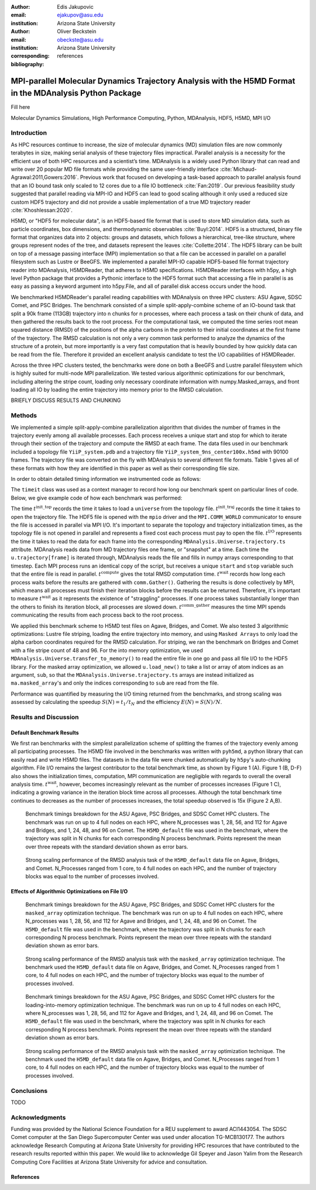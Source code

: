 :author: Edis Jakupovic
:email: ejakupov@asu.edu
:institution: Arizona State University

:author: Oliver Beckstein
:email: obeckste@asu.edu
:institution: Arizona State University
:corresponding:

:bibliography: references

.. definitions (like \newcommand)

.. |Calpha| replace:: :math:`\mathrm{C}_\alpha`
.. |tinit_top| replace:: :math:`t^\text{init\_top}`
.. |tinit_traj| replace:: :math:`t^\text{init\_traj}`
.. |tcomp| replace:: :math:`t^{\text{compute}}`
.. |tIO| replace:: :math:`t^\text{I/O}`
.. |tcomm| replace:: :math:`t^\text{comm\_gather}`
.. |twait| replace:: :math:`t^\text{wait}`
.. |ttotal| replace:: :math:`t^\text{total}`
.. |Ncores| replace:: :math:`M`
.. |r(t)| replace:: :math:`\mathbf{r}(t)`


---------------------------------------------------------------------------------------------------------
MPI-parallel Molecular Dynamics Trajectory Analysis with the H5MD Format in the MDAnalysis Python Package
---------------------------------------------------------------------------------------------------------

.. class:: abstract

   Fill here

.. class:: keywords

   Molecular Dynamics Simulations, High Performance Computing, Python, MDAnalysis, HDF5, H5MD, MPI I/O





Introduction
============

As HPC resources continue to increase, the size of molecular dynamics (MD) simulation files are now commonly terabytes in size, making serial analysis of these trajectory files impractical. Parallel analysis is a necessity for the efficient use of both HPC resources and a scientist’s time. MDAnalysis is a widely used Python library that can read and write over 20 popular MD file formats while providing the same user-friendly interface :cite:`Michaud-Agrawal:2011,Gowers:2016`. Previous work that focused on developing a task-based approach to parallel analysis found that an IO bound task only scaled to 12 cores due to a file IO bottleneck :cite:`Fan:2019`. Our previous feasibility study suggested that parallel reading via MPI-IO and HDF5 can lead to good scaling although it only used a reduced size custom HDF5 trajectory and did not provide a usable implementation of a true MD trajectory reader :cite:`Khoshlessan:2020`.

H5MD, or "HDF5 for molecular data", is an HDF5-based file format that is used to store MD simulation data, such as particle coordinates, box dimensions, and thermodynamic observables :cite:`Buyl:2014`. HDF5 is a structured, binary file format that organizes data into 2 objects: groups and datasets, which follows a hierarchical, tree-like structure, where groups represent nodes of the tree, and datasets represent the leaves :cite:`Collette:2014`. The HDF5 library can be built on top of a message passing interface (MPI) implementation so that a file can be accessed in parallel on a parallel filesystem such as Lustre or BeeGFS. We implemented a parallel MPI-IO capable HDF5-based file format trajectory reader into MDAnalysis, H5MDReader, that adheres to H5MD specifications. H5MDReader interfaces with h5py, a high level Python package that provides a Pythonic interface to the HDF5 format such that accessing a file in parallel is as easy as passing a keyword argument into h5py.File, and all of parallel disk access occurs under the hood.

We benchmarked H5MDReader's parallel reading capabilities with MDAnalysis on three HPC clusters: ASU Agave, SDSC Comet, and PSC Bridges. The benchmark consisted of a simple split-apply-combine scheme of an IO-bound task that split a 90k frame (113GB) trajectory into n chunks for n processes, where each process a task on their chunk of data, and then gathered the results back to the root process. For the computational task, we computed the time series root mean squared distance (RMSD) of the positions of the alpha carbons in the protein to their initial coordinates at the first frame of the trajectory. The RMSD calculation is not only a very common task performed to analyze the dynamics of the structure of a protein, but more importantly is a very fast computation that is heavily bounded by how quickly data can be read from the file. Therefore it provided an excellent analysis candidate to test the I/O capabilities of H5MDReader.

Across the three HPC clusters tested, the benchmarks were done on both a BeeGFS and Lustre parallel filesystem which is highly suited for multi-node MPI parallelization. We tested various algorithmic optimizations for our benchmark, including altering the stripe count, loading only necessary coordinate information with numpy.Masked\_arrays, and front loading all IO by loading the entire trajectory into memory prior to the RMSD calculation.

BRIEFLY DISCUSS RESULTS AND CHUNKING



Methods
=======

We implemented a simple split-apply-combine parallelization algorithm that divides the number of frames in the trajectory evenly among all available processes. Each process receives a unique start and stop for which to iterate through their section of the trajectory and compute the RMSD at each frame. The data files used in our benchmark included a topology file ``YiiP_system.pdb`` and a trajectory file ``YiiP_system_9ns_center100x.h5md`` with 90100 frames. The trajectory file was converted on the fly with MDAnalysis to several different file formats. Table 1 gives all of these formats with how they are identified in this paper as well as their corresponding file size.

.. raw:: latex

   \begin{table}
   \begin{tabular}{||c | c | c ||}
    \hline
    \textbf{name} & \textbf{format} & \textbf{file size (GB)} \\ [0.5ex]
    \hline\hline
    H5MD\_default     & H5MD       & 113    \\
    \hline
    H5MD\_chunked     & H5MD       & 113    \\
    \hline
    H5MD\_contiguous  & H5MD       & 113    \\
    \hline
    H5MD\_gzipx1      & H5MD       & 77     \\
    \hline
    H5MD\_gzipx9      & H5MD       & 75     \\
    \hline
    XTC              & XTC        & 35      \\
    \hline
    DCD              & DCD        & 113     \\
    \hline
    TRR              & TRR        & 113     \\ [1ex]
    \hline
   \end{tabular}
   \caption{}
   \end{table}

In order to obtain detailed timing information we instrumented code as follows:

.. code-block:: python
   :linenos:

   class timeit(object):
       def __enter__(self):
           self._start_time = time.time()
           return self

       def __exit__(self, exc_type, exc_val, exc_tb):
           end_time = time.time()
           self.elapsed = end_time - self._start_time
           # always propagate exceptions forward
           return False

The ``timeit`` class was used as a context manager to record how long our benchmark spent on particular lines of code. Below, we give example code of how each benchmark was performed:

.. code-block:: python
   :linenos:

   import MDAnalysis as mda
   from MDAnalysis.analysis.rms import rmsd
   from mpi4py import MPI
   import numpy as np

   def benchmark(topology, trajectory):
       with timeit() as init_top:
           u = mda.Universe(topology)
       with timeit() as init_traj:
           u.load_new(trajectory,
                      driver="mpio",
                      comm=MPI.COMM_WORLD)
       t_init_top = init_top.elapsed
       t_init_traj = init_traj.elapsed
       CA = u.select_atoms("protein and name CA")
       x_ref = CA.positions.copy()

       total_io = 0
       total_rmsd = 0
       rmsd_array = np.empty(bsize, dtype=float)
       for i, frame in enumerate(range(start, stop)):
           with timeit() as io:
               ts = u.trajectory[frame]
           total_io += io.elapsed
           with timeit() as rms:
               rmsd_array[i] = rmsd(CA.positions,
                                    x_ref,
                                    superposition=True)
           total_rmsd += rms.elapsed

       with timeit() as wait_time:
           comm.Barrier()
       t_wait = wait_time.elapsed

       with timeit() as comm_gather:
           rmsd_buffer = None
           if rank == 0:
               rmsd_buffer = np.empty(n_frames,
                                      dtype=float)
           comm.Gatherv(sendbuf=rmsd_array,
                        recvbuf=(rmsd_buffer,
                                 sendcounts),
                        root=0)
       t_comm_gather = comm_gather.elapsed

The time |tinit_top| records the time it takes to load a ``universe`` from the topology file. |tinit_traj| records the time it takes to open the trajectory file. The HDF5 file is opened with the ``mpio`` driver and the ``MPI.COMM_WORLD`` communicator to ensure the file is accessed in parallel via MPI I/O. It's important to separate the topology and trajectory initialization times, as the topology file is not opened in parallel and represents a fixed cost each process must pay to open the file.  |tIO| represents the time it takes to read the data for each frame into the corresponding ``MDAnalysis.Universe.trajectory.ts`` attribute. MDAnalysis reads data from MD trajectory files one frame, or "snapshot" at a time. Each time the ``u.trajectory[frame]`` is iterated through, MDAnalysis reads the file and fills in numpy arrays corresponding to that timestep. Each MPI process runs an identical copy of the script, but receives a unique ``start`` and ``stop`` variable such that the entire file is read in parallel. |tcomp| gives the total RMSD computation time. |twait| records how long each process waits before the results are gathered with ``comm.Gather()``. Gathering the results is done collectively by MPI, which means all processes must finish their iteration blocks before the results can be returned. Therefore, it's important to measure |twait| as it represents the existence of "straggling" processes. If one process takes substantially longer than the others to finish its iteration block, all processes are slowed down. |tcomm| measures the time MPI spends communicating the results from each process back to the root process.

We applied this benchmark scheme to H5MD test files on Agave, Bridges, and Comet. We also tested 3 algorithmic optimizations: Lustre file striping, loading the entire trajectory into memory, and using ``Masked Arrays`` to only load the alpha carbon coordinates required for the RMSD calculation. For striping, we ran the benchmark on Bridges and Comet with a file stripe count of 48 and 96. For the into memory optimization, we used ``MDAnalysis.Universe.transfer_to_memory()`` to read the entire file in one go and pass all file I/O to the HDF5 library. For the masked array optimization, we allowed ``u.load_new()`` to take a list or array of atom indices as an argument, ``sub``, so that the ``MDAnalysis.Universe.trajectory.ts`` arrays are instead initialized as ``ma.masked_array``'s and only the indices corresponding to ``sub`` are read from the file.

Performance was quantified by measuring the I/O timing returned from the benchmarks, and strong scaling was assessed by calculating the speedup :math:`S(N) = t_{1}/t_{N}` and the efficiency :math:`E(N) = S(N)/N`.


Results and Discussion
======================

Default Benchmark Results
-------------------------

We first ran benchmarks with the simplest parallelization scheme of splitting the frames of the trajectory evenly among all participating processes. The H5MD file involved in the benchmarks was written with ``pyh5md``, a python library that can easily read and write H5MD files. The datasets in the data file were chunked automatically by ``h5py``'s auto-chunking algorithm. File I/O remains the largest contributor to the total benchmark time, as shown by Figure 1 (A). Figure 1 (B, D-F) also shows the initialization times, computation, MPI communication are negligible with regards to overall the overall analysis time. |twait|, however, becomes increasingly relevant as the number of processes increases (Figure 1 C), indicating a growing variance in the iteration block time across all processes. Although the total benchmark time continues to decreases as the number of processes increases, the total speedup observed is 15x (Figure 2 A,B).

.. figure:: figs/components_vanilla.pdf

   Benchmark timings breakdown for the ASU Agave, PSC Bridges, and SDSC Comet HPC clusters. The benchmark was run on up to 4 full nodes on each HPC, where N_processes was 1, 28, 56, and 112 for Agave and Bridges, and 1, 24, 48, and 96 on Comet. The ``H5MD_default`` file was used in the benchmark, where the trajectory was split in N chunks for each corresponding N process benchmark. Points represent the mean over three repeats with the standard deviation shown as error bars.


.. figure:: figs/scaling_vanilla.pdf

   Strong scaling performance of the RMSD analysis task of the ``H5MD_default`` data file on Agave, Bridges, and Comet. N_Processes ranged from 1 core, to 4 full nodes on each HPC, and the number of trajectory blocks was equal to the number of processes involved.


Effects of Algorithmic Optimizations on File I/O
------------------------------------------------



.. figure:: figs/components_masked.pdf

   Benchmark timings breakdown for the ASU Agave, PSC Bridges, and SDSC Comet HPC clusters for the ``masked_array`` optimization technique. The benchmark was run on up to 4 full nodes on each HPC, where N_processes was 1, 28, 56, and 112 for Agave and Bridges, and 1, 24, 48, and 96 on Comet. The ``H5MD_default`` file was used in the benchmark, where the trajectory was split in N chunks for each corresponding N process benchmark. Points represent the mean over three repeats with the standard deviation shown as error bars.


.. figure:: figs/scaling_masked.pdf

   Strong scaling performance of the RMSD analysis task with the ``masked_array`` optimization technique. The benchmark used the ``H5MD_default`` data file on Agave, Bridges, and Comet. N_Processes ranged from 1 core, to 4 full nodes on each HPC, and the number of trajectory blocks was equal to the number of processes involved.


.. figure:: figs/components_mem.pdf

   Benchmark timings breakdown for the ASU Agave, PSC Bridges, and SDSC Comet HPC clusters for the loading-into-memory optimization technique. The benchmark was run on up to 4 full nodes on each HPC, where N_processes was 1, 28, 56, and 112 for Agave and Bridges, and 1, 24, 48, and 96 on Comet. The ``H5MD_default`` file was used in the benchmark, where the trajectory was split in N chunks for each corresponding N process benchmark. Points represent the mean over three repeats with the standard deviation shown as error bars.


.. figure:: figs/scaling_mem.pdf

   Strong scaling performance of the RMSD analysis task with the ``masked_array`` optimization technique. The benchmark used the ``H5MD_default`` data file on Agave, Bridges, and Comet. N_Processes ranged from 1 core, to 4 full nodes on each HPC, and the number of trajectory blocks was equal to the number of processes involved.

Conclusions
===========

TODO



Acknowledgments
===============
Funding was provided by the National Science Foundation for a REU supplement to award ACI1443054.
The SDSC Comet computer at the San Diego Supercomputer Center was used under allocation TG-MCB130177.
The authors acknowledge Research Computing at Arizona State University for providing HPC resources that have contributed to the research results reported within this paper.
We would like to acknowledge Gil Speyer and Jason Yalim from the Research Computing Core Facilities at Arizona State University for advice and consultation.



References
----------
